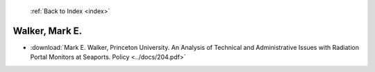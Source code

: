  :ref:`Back to Index <index>`

Walker, Mark E.
---------------

* :download:`Mark E. Walker, Princeton University. An Analysis of Technical and Administrative Issues with Radiation Portal Monitors at Seaports. Policy <../docs/204.pdf>`
